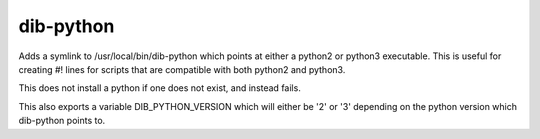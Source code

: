 ==========
dib-python
==========

Adds a symlink to /usr/local/bin/dib-python which points at either a python2
or python3 executable. This is useful for creating #! lines for scripts that
are compatible with both python2 and python3.

This does not install a python if one does not exist, and instead fails.

This also exports a variable DIB_PYTHON_VERSION which will either be '2' or
'3' depending on the python version which dib-python points to.
